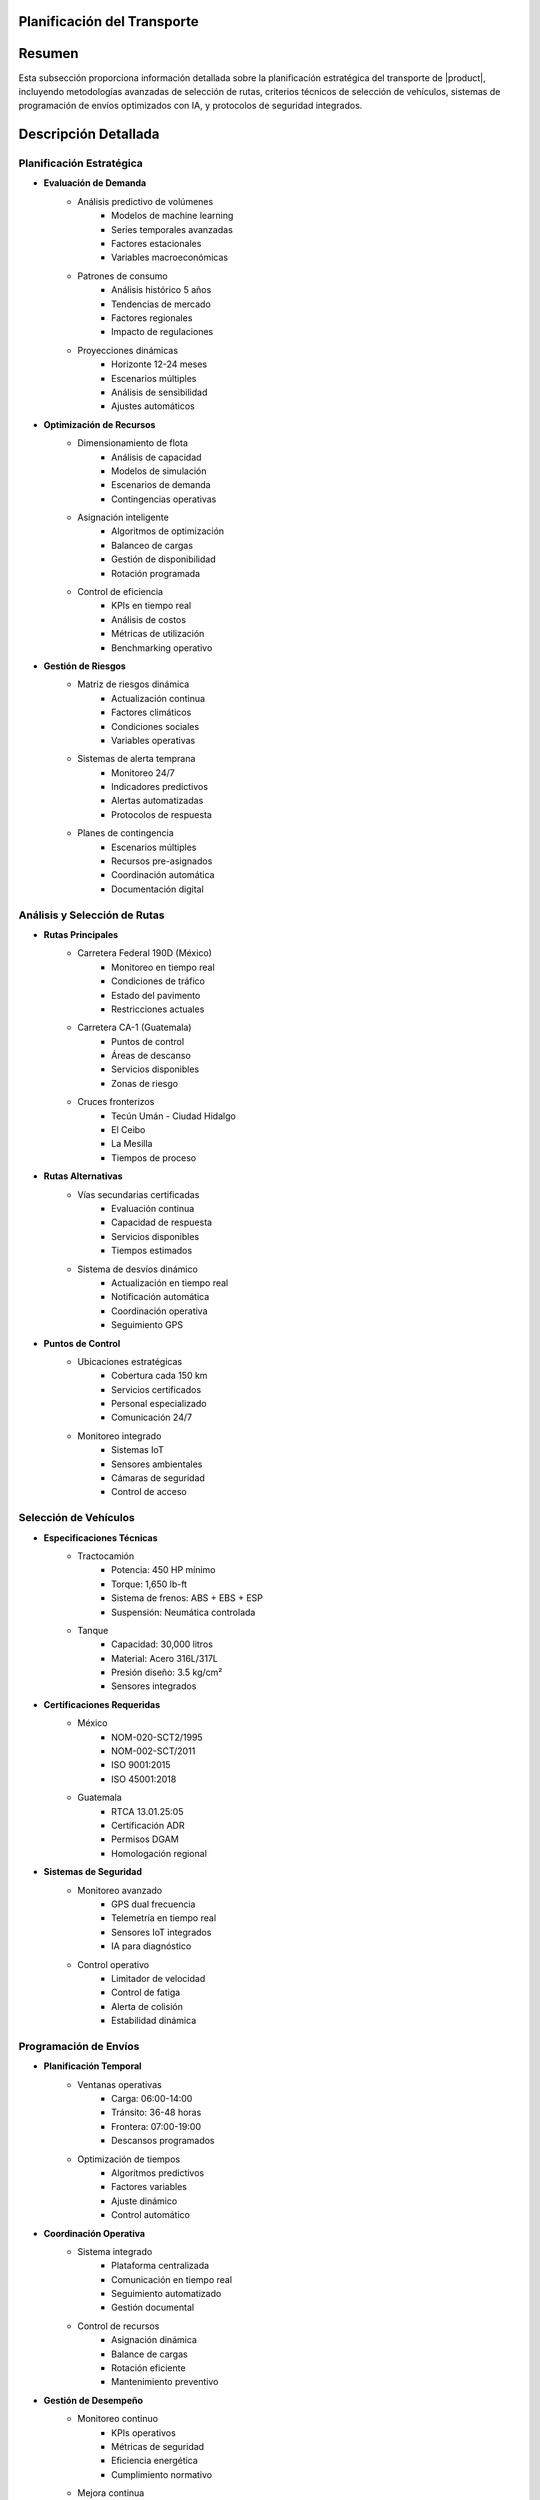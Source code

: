 .. _planificacion_transporte_detalle:
.. _planificacion_transporte:


Planificación del Transporte
============================

.. meta::
   :description: Guía detallada para la planificación y ejecución del transporte de ácido sulfúrico desde México hacia Guatemala
   :keywords: planificación transporte, rutas, vehículos, programación envíos, logística, ácido sulfúrico, optimización, seguridad, AI, machine learning, IoT

Resumen
=======

Esta subsección proporciona información detallada sobre la planificación estratégica del transporte de |product|, incluyendo metodologías avanzadas de selección de rutas, criterios técnicos de selección de vehículos, sistemas de programación de envíos optimizados con IA, y protocolos de seguridad integrados.

Descripción Detallada
=====================

Planificación Estratégica
-------------------------

* **Evaluación de Demanda**
    - Análisis predictivo de volúmenes
        * Modelos de machine learning
        * Series temporales avanzadas
        * Factores estacionales
        * Variables macroeconómicas
    - Patrones de consumo
        * Análisis histórico 5 años
        * Tendencias de mercado
        * Factores regionales
        * Impacto de regulaciones
    - Proyecciones dinámicas
        * Horizonte 12-24 meses
        * Escenarios múltiples
        * Análisis de sensibilidad
        * Ajustes automáticos

* **Optimización de Recursos**
    - Dimensionamiento de flota
        * Análisis de capacidad
        * Modelos de simulación
        * Escenarios de demanda
        * Contingencias operativas
    - Asignación inteligente
        * Algoritmos de optimización
        * Balanceo de cargas
        * Gestión de disponibilidad
        * Rotación programada
    - Control de eficiencia
        * KPIs en tiempo real
        * Análisis de costos
        * Métricas de utilización
        * Benchmarking operativo

* **Gestión de Riesgos**
    - Matriz de riesgos dinámica
        * Actualización continua
        * Factores climáticos
        * Condiciones sociales
        * Variables operativas
    - Sistemas de alerta temprana
        * Monitoreo 24/7
        * Indicadores predictivos
        * Alertas automatizadas
        * Protocolos de respuesta
    - Planes de contingencia
        * Escenarios múltiples
        * Recursos pre-asignados
        * Coordinación automática
        * Documentación digital

Análisis y Selección de Rutas
-----------------------------

* **Rutas Principales**
    - Carretera Federal 190D (México)
        * Monitoreo en tiempo real
        * Condiciones de tráfico
        * Estado del pavimento
        * Restricciones actuales
    - Carretera CA-1 (Guatemala)
        * Puntos de control
        * Áreas de descanso
        * Servicios disponibles
        * Zonas de riesgo
    - Cruces fronterizos
        * Tecún Umán - Ciudad Hidalgo
        * El Ceibo
        * La Mesilla
        * Tiempos de proceso

* **Rutas Alternativas**
    - Vías secundarias certificadas
        * Evaluación continua
        * Capacidad de respuesta
        * Servicios disponibles
        * Tiempos estimados
    - Sistema de desvíos dinámico
        * Actualización en tiempo real
        * Notificación automática
        * Coordinación operativa
        * Seguimiento GPS

* **Puntos de Control**
    - Ubicaciones estratégicas
        * Cobertura cada 150 km
        * Servicios certificados
        * Personal especializado
        * Comunicación 24/7
    - Monitoreo integrado
        * Sistemas IoT
        * Sensores ambientales
        * Cámaras de seguridad
        * Control de acceso

Selección de Vehículos
----------------------

* **Especificaciones Técnicas**
    - Tractocamión
        * Potencia: 450 HP mínimo
        * Torque: 1,650 lb-ft
        * Sistema de frenos: ABS + EBS + ESP
        * Suspensión: Neumática controlada
    - Tanque
        * Capacidad: 30,000 litros
        * Material: Acero 316L/317L
        * Presión diseño: 3.5 kg/cm²
        * Sensores integrados

* **Certificaciones Requeridas**
    - México
        * NOM-020-SCT2/1995
        * NOM-002-SCT/2011
        * ISO 9001:2015
        * ISO 45001:2018
    - Guatemala
        * RTCA 13.01.25:05
        * Certificación ADR
        * Permisos DGAM
        * Homologación regional

* **Sistemas de Seguridad**
    - Monitoreo avanzado
        * GPS dual frecuencia
        * Telemetría en tiempo real
        * Sensores IoT integrados
        * IA para diagnóstico
    - Control operativo
        * Limitador de velocidad
        * Control de fatiga
        * Alerta de colisión
        * Estabilidad dinámica

Programación de Envíos
----------------------

* **Planificación Temporal**
    - Ventanas operativas
        * Carga: 06:00-14:00
        * Tránsito: 36-48 horas
        * Frontera: 07:00-19:00
        * Descansos programados
    - Optimización de tiempos
        * Algoritmos predictivos
        * Factores variables
        * Ajuste dinámico
        * Control automático

* **Coordinación Operativa**
    - Sistema integrado
        * Plataforma centralizada
        * Comunicación en tiempo real
        * Seguimiento automatizado
        * Gestión documental
    - Control de recursos
        * Asignación dinámica
        * Balance de cargas
        * Rotación eficiente
        * Mantenimiento preventivo

* **Gestión de Desempeño**
    - Monitoreo continuo
        * KPIs operativos
        * Métricas de seguridad
        * Eficiencia energética
        * Cumplimiento normativo
    - Mejora continua
        * Análisis de datos
        * Retroalimentación
        * Actualización de procesos
        * Optimización continua

Requisitos Previos
==================

1. Permisos de transporte vigentes (México y Guatemala)
2. Certificaciones técnicas actualizadas
3. Personal con certificación HAZMAT
4. Pólizas de seguro internacional
5. Planes de contingencia validados
6. Sistemas de monitoreo activos
7. Protocolos de comunicación establecidos
8. Documentación digital completa

Procedimientos Operativos
=========================

.. code-block:: text

   # Protocolo de Planificación de Viaje

   1. Preparación:
      □ Verificación documental completa
      □ Inspección técnica 32 puntos
      □ Validación de ruta principal y alterna
      □ Confirmación de autorizaciones
      □ Verificación de sistemas IoT
      □ Control de competencias del personal
      □ Revisión de planes de contingencia
      □ Activación de seguimiento

   2. Ejecución:
      □ Monitoreo continuo de parámetros
      □ Control de tiempos y velocidades
      □ Verificación de puntos de control
      □ Gestión activa de incidencias
      □ Actualización de condiciones
      □ Coordinación operativa
      □ Registro de eventos críticos
      □ Respaldo de información

   3. Seguimiento:
      □ Actualización en tiempo real
      □ Gestión de desviaciones
      □ Coordinación con autoridades
      □ Documentación digital
      □ Análisis de desempeño
      □ Retroalimentación al sistema
      □ Ajustes operativos
      □ Mejora continua

Consideraciones Especiales
==========================

* **Condiciones Críticas**
    - Protocolos específicos por condición
    - Sistemas de alerta temprana
    - Recursos de emergencia
    - Coordinación inmediata

* **Gestión de Cambios**
    - Actualización de procedimientos
    - Capacitación continua
    - Control de versiones
    - Validación de efectividad

* **Mejora Continua**
    - Análisis de datos operativos
    - Optimización de procesos
    - Actualización tecnológica
    - Retroalimentación activa

Documentación Relacionada
=========================

* :ref:`requisitos_seguridad`
* :ref:`documentacion_transporte`
* :ref:`formalidades_frontera`
* :ref:`gestion_riesgos`
* :ref:`matriz_riesgos`
* :ref:`planes_contingencia`

Historial de Cambios
====================

.. list-table::
   :header-rows: 1
   :widths: 15 15 70

   * - Fecha
     - Versión
     - Cambios
   * - 2024-01-15
     - 1.0
     - Creación inicial del documento
   * - 2024-01-15
     - 1.1
     - Actualización completa con metodologías avanzadas de planificación y sistemas de optimización